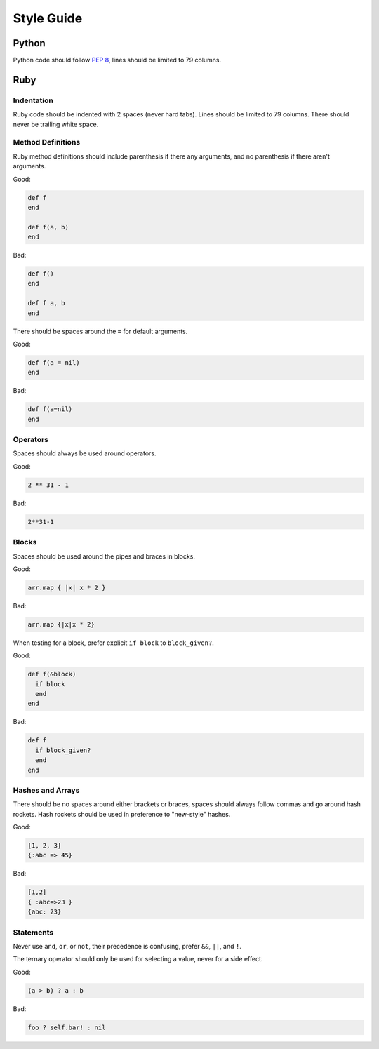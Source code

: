 Style Guide
===========

Python
------

Python code should follow `PEP 8`_, lines should be limited to 79 columns.

Ruby
----

Indentation
~~~~~~~~~~~

Ruby code should be indented with 2 spaces (never hard tabs). Lines should be
limited to 79 columns. There should never be trailing white space.

Method Definitions
~~~~~~~~~~~~~~~~~~

Ruby method definitions should include parenthesis if there any arguments, and
no parenthesis if there aren't arguments.

Good:

.. sourcecode:: ruby

    def f
    end

    def f(a, b)
    end

Bad:

.. sourcecode:: ruby

    def f()
    end

    def f a, b
    end

There should be spaces around the ``=`` for default arguments.

Good:

.. sourcecode:: ruby

    def f(a = nil)
    end

Bad:

.. sourcecode:: ruby

    def f(a=nil)
    end

Operators
~~~~~~~~~

Spaces should always be used around operators.

Good:

.. sourcecode:: ruby

    2 ** 31 - 1

Bad:

.. sourcecode:: ruby

    2**31-1

Blocks
~~~~~~

Spaces should be used around the pipes and braces in blocks.

Good:

.. sourcecode:: ruby

    arr.map { |x| x * 2 }

Bad:

.. sourcecode:: ruby

    arr.map {|x|x * 2}

When testing for a block, prefer explicit ``if block`` to ``block_given?``.

Good:

.. sourcecode:: ruby

    def f(&block)
      if block
      end
    end

Bad:

.. sourcecode:: ruby

    def f
      if block_given?
      end
    end



Hashes and Arrays
~~~~~~~~~~~~~~~~~

There should be no spaces around either brackets or braces, spaces should
always follow commas and go around hash rockets. Hash rockets should be used
in preference to "new-style" hashes.

Good:

.. sourcecode:: ruby

    [1, 2, 3]
    {:abc => 45}

Bad:

.. sourcecode:: ruby

    [1,2]
    { :abc=>23 }
    {abc: 23}

Statements
~~~~~~~~~~

Never use ``and``, ``or``, or ``not``, their precedence is confusing, prefer
``&&``, ``||``, and ``!``.

The ternary operator should only be used for selecting a value, never for a
side effect.

Good:

.. sourcecode:: ruby

    (a > b) ? a : b

Bad:

.. sourcecode:: ruby

    foo ? self.bar! : nil


.. _`PEP 8`: http://www.python.org/dev/peps/pep-0008/
